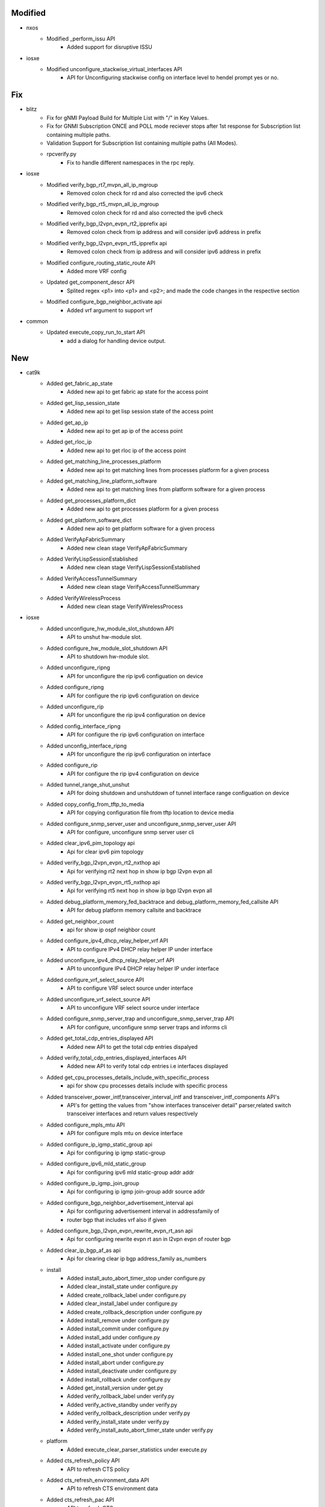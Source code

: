 --------------------------------------------------------------------------------
                                    Modified                                    
--------------------------------------------------------------------------------

* nxos
    * Modified _perform_issu API
        * Added support for disruptive ISSU

* iosxe
    * Modified unconfigure_stackwise_virtual_interfaces API
        * API for Unconfiguring stackwise config on interface level to hendel prompt yes or no.


--------------------------------------------------------------------------------
                                      Fix                                       
--------------------------------------------------------------------------------

* blitz
    * Fix for gNMI Payload Build for Multiple List with "/" in Key Values.
    * Fix for GNMI Subscription ONCE and POLL mode reciever stops after 1st response for Subscription list containing multiple paths.
    * Validation Support for Subscription list containing multiple paths (All Modes).
    * rpcverify.py
        * Fix to handle different namespaces in the rpc reply.

* iosxe
    * Modified verify_bgp_rt7_mvpn_all_ip_mgroup
        * Removed colon check for rd and also corrected the ipv6 check
    * Modified verify_bgp_rt5_mvpn_all_ip_mgroup
        * Removed colon check for rd and also corrected the ipv6 check
    * Modified verify_bgp_l2vpn_evpn_rt2_ipprefix api
        * Removed colon check from ip address and will consider ipv6 address in prefix
    * Modified verify_bgp_l2vpn_evpn_rt5_ipprefix api
        * Removed colon check from ip address and will consider ipv6 address in prefix
    * Modified configure_routing_static_route API
        * Added more VRF config
    * Updated get_component_descr API
        * Splited regex <p1> into <p1> and <p2>; and made the code changes in the respective section
    * Modified configure_bgp_neighbor_activate api
        * Added vrf argument to support vrf

* common
    * Updated execute_copy_run_to_start API
        * add a dialog for handling device output.


--------------------------------------------------------------------------------
                                      New                                       
--------------------------------------------------------------------------------

* cat9k
    * Added get_fabric_ap_state
        * Added new api to get fabric ap state for the access point
    * Added get_lisp_session_state
        * Added new api to get lisp session state of the access point
    * Added get_ap_ip
        * Added new api to get ap ip of the access point
    * Added get_rloc_ip
        * Added new api to get rloc ip of the access point
    * Added get_matching_line_processes_platform
        * Added new api to get matching lines from  processes platform for a given process
    * Added get_matching_line_platform_software
        * Added new api to get matching lines from platform software for a given process
    * Added get_processes_platform_dict
        * Added new api to get processes platform for a given process
    * Added get_platform_software_dict
        * Added new api to get platform software for a given process
    * Added VerifyApFabricSummary
        * Added new clean stage VerifyApFabricSummary
    * Added VerifyLispSessionEstablished
        * Added new clean stage VerifyLispSessionEstablished
    * Added VerifyAccessTunnelSummary
        * Added new clean stage VerifyAccessTunnelSummary
    * Added VerifyWirelessProcess
        * Added new clean stage VerifyWirelessProcess

* iosxe
    * Added unconfigure_hw_module_slot_shutdown API
        * API to unshut hw-module slot.
    * Added configure_hw_module_slot_shutdown API
        * API to shutdown hw-module slot.
    * Added unconfigure_ripng
        * API for unconfigure the rip ipv6 configuation on device
    * Added configure_ripng
        * API for configure the rip ipv6 configuration on device
    * Added unconfigure_rip
        * API for unconfigure the rip ipv4 configuration on device
    * Added config_interface_ripng
        * API for configure the rip ipv6 configuration on interface
    * Added unconfig_interface_ripng
        * API for unconfigure the rip ipv6 configuration on interface
    * Added configure_rip
        * API for configure the rip ipv4 configuration on device
    * Added tunnel_range_shut_unshut
        * API for doing shutdown and unshutdown of tunnel interface range configuation on device
    * Added copy_config_from_tftp_to_media
        * API for copying configuration file from tftp location to device media
    * Added configure_snmp_server_user and unconfigure_snmp_server_user API
        * API for configure, unconfigure snmp server user cli
    * Added clear_ipv6_pim_topology api
        * Api for clear ipv6 pim topology
    * Added verify_bgp_l2vpn_evpn_rt2_nxthop api
        * Api for verifying rt2 next hop in show ip bgp l2vpn evpn all
    * Added verify_bgp_l2vpn_evpn_rt5_nxthop api
        * Api for verifying rt5 next hop in show ip bgp l2vpn evpn all
    * Added debug_platform_memory_fed_backtrace and debug_platform_memory_fed_callsite API
        * API for debug platform memory callsite and backtrace
    * Added get_neighbor_count
        * api for  show ip ospf neighbor count
    * Added configure_ipv4_dhcp_relay_helper_vrf API
        * API to configure IPv4 DHCP relay helper IP under interface
    * Added unconfigure_ipv4_dhcp_relay_helper_vrf API
        * API to unconfigure IPv4 DHCP relay helper IP under interface
    * Added configure_vrf_select_source API
        * API to configure VRF select source under interface
    * Added unconfigure_vrf_select_source API
        * API to unconfigure VRF select source under interface
    * Added configure_snmp_server_trap and unconfigure_snmp_server_trap API
        * API for configure, unconfigure snmp server traps and informs cli
    * Added get_total_cdp_entries_displayed API
        * Added new API to get the total cdp entries dispalyed
    * Added verify_total_cdp_entries_displayed_interfaces API
        * Added new API to verify total cdp entries i.e interfaces displayed
    * Added get_cpu_processes_details_include_with_specific_process
        * api for  show cpu processes details include with specific process
    * Added transceiver_power_intf,transceiver_interval_intf and transceiver_intf_components API's
        * API's for getting the values from "show interfaces transceiver detail" parser,related switch transceiver interfaces and return values respectively
    * Added configure_mpls_mtu API
        * API for configure mpls mtu on device interface
    * Added configure_ip_igmp_static_group api
        * Api for configuring ip igmp static-group
    * Added configure_ipv6_mld_static_group
        * Api for configuring ipv6 mld static-group addr addr
    * Added configure_ip_igmp_join_group
        * Api for configuring ip igmp join-group addr source addr
    * Added configure_bgp_neighbor_advertisement_interval api
        * Api for configuring advertisement interval in addressfamily of
        * router bgp that includes vrf also if given
    * Added configure_bgp_l2vpn_evpn_rewrite_evpn_rt_asn api
        * Api for configuring rewrite evpn rt asn in l2vpn evpn of router bgp
    * Added clear_ip_bgp_af_as api
        * Api for clearing clear ip bgp address_family as_numbers
    * install
        * Added install_auto_abort_timer_stop under configure.py
        * Added clear_install_state under configure.py
        * Added create_rollback_label under configure.py
        * Added clear_install_label under configure.py
        * Added create_rollback_description under configure.py
        * Added install_remove under configure.py
        * Added install_commit under configure.py
        * Added install_add under configure.py
        * Added install_activate under configure.py
        * Added install_one_shot under configure.py
        * Added install_abort under configure.py
        * Added install_deactivate under configure.py
        * Added install_rollback under configure.py
        * Added get_install_version under get.py
        * Added verify_rollback_label under verify.py
        * Added verify_active_standby under verify.py
        * Added verify_rollback_description under verify.py
        * Added verify_install_state under verify.py
        * Added verify_install_auto_abort_timer_state under verify.py
    * platform
        * Added execute_clear_parser_statistics under execute.py
    * Added cts_refresh_policy API
        * API to refresh CTS policy
    * Added cts_refresh_environment_data API
        * API to refresh CTS environment data
    * Added cts_refresh_pac API
        * API to refresh CTS pac
    * Added clear_ipv6_nhrp
        * API for clear ipv6 nhrp

* blitz
    * Added GNMI ASCII encoding support
        * Specify ASCII encoding in format for GNMI request.
        * To verify the GNMI response, in returns section, set datatype to ascii, and expected value. An acceptable operator is '=='.


